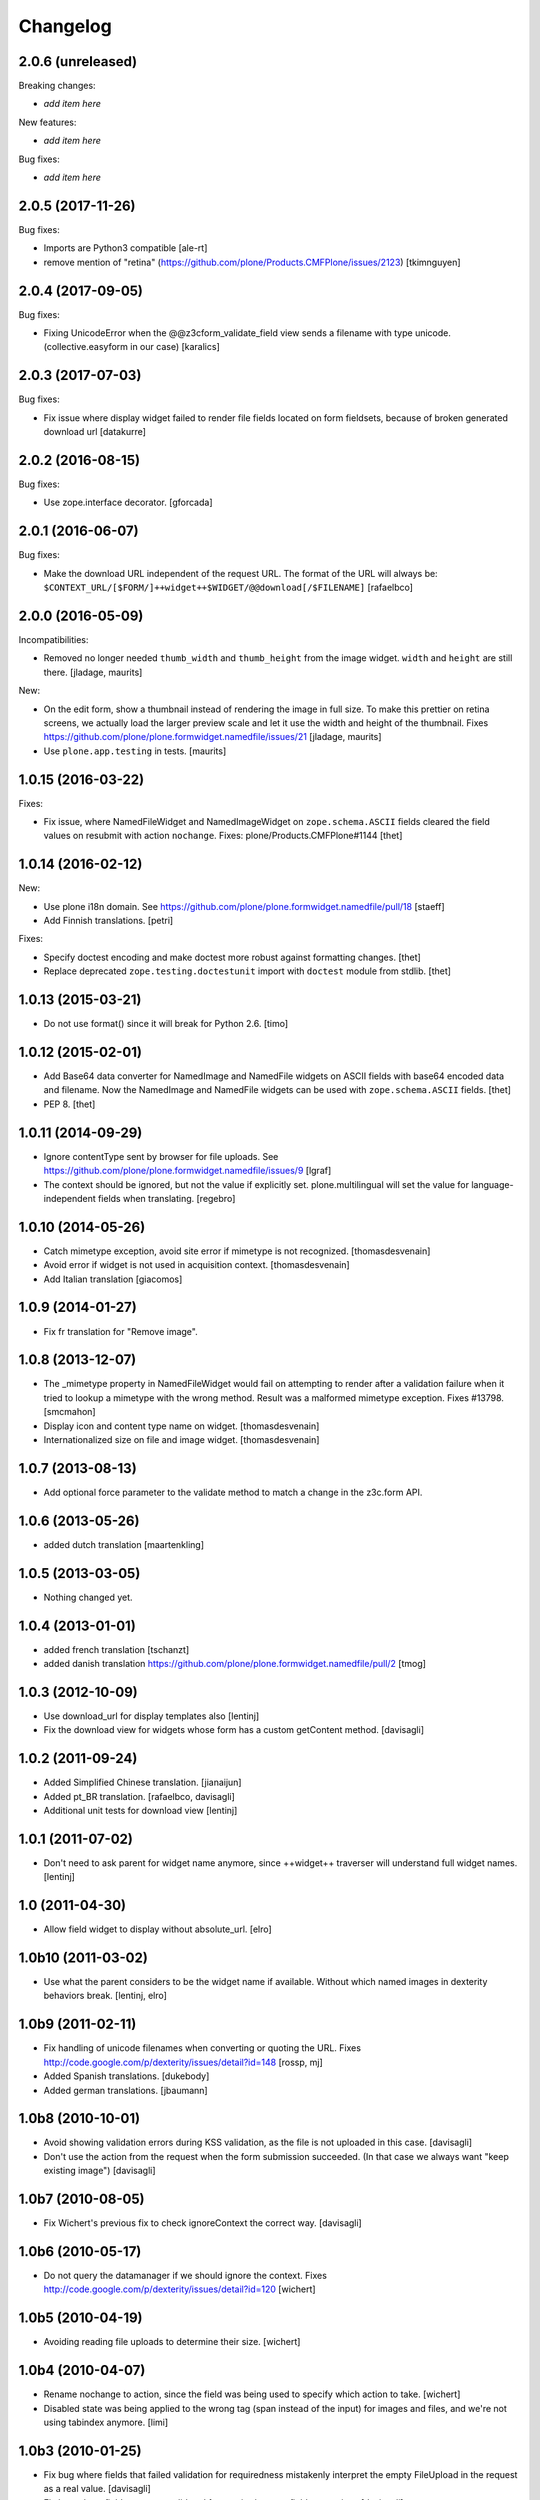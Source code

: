 Changelog
=========

2.0.6 (unreleased)
------------------

Breaking changes:

- *add item here*

New features:

- *add item here*

Bug fixes:

- *add item here*


2.0.5 (2017-11-26)
------------------

Bug fixes:

- Imports are Python3 compatible
  [ale-rt]
- remove mention of "retina" (https://github.com/plone/Products.CMFPlone/issues/2123)
  [tkimnguyen]


2.0.4 (2017-09-05)
------------------

Bug fixes:

- Fixing UnicodeError when the @@z3cform_validate_field view sends
  a filename with type unicode. (collective.easyform in our case)
  [karalics]

2.0.3 (2017-07-03)
------------------

Bug fixes:

- Fix issue where display widget failed to render file fields located
  on form fieldsets, because of broken generated download url
  [datakurre]


2.0.2 (2016-08-15)
------------------

Bug fixes:

- Use zope.interface decorator.
  [gforcada]


2.0.1 (2016-06-07)
------------------

Bug fixes:

- Make the download URL independent of the request URL. The format of the
  URL will always be:
  ``$CONTEXT_URL/[$FORM/]++widget++$WIDGET/@@download[/$FILENAME]``
  [rafaelbco]


2.0.0 (2016-05-09)
------------------

Incompatibilities:

- Removed no longer needed ``thumb_width`` and ``thumb_height`` from
  the image widget.  ``width`` and ``height`` are still there.
  [jladage, maurits]

New:

- On the edit form, show a thumbnail instead of rendering the image in
  full size.  To make this prettier on retina screens, we actually
  load the larger preview scale and let it use the width and height of
  the thumbnail.
  Fixes https://github.com/plone/plone.formwidget.namedfile/issues/21
  [jladage, maurits]

- Use ``plone.app.testing`` in tests.  [maurits]


1.0.15 (2016-03-22)
-------------------

Fixes:

- Fix issue, where NamedFileWidget and NamedImageWidget on
  ``zope.schema.ASCII`` fields cleared the field values on resubmit
  with action ``nochange``.
  Fixes: plone/Products.CMFPlone#1144
  [thet]


1.0.14 (2016-02-12)
-------------------

New:

- Use plone i18n domain.
  See https://github.com/plone/plone.formwidget.namedfile/pull/18
  [staeff]

- Add Finnish translations.
  [petri]

Fixes:

- Specify doctest encoding and make doctest more robust against formatting changes.
  [thet]

- Replace deprecated ``zope.testing.doctestunit`` import with ``doctest`` module from stdlib.
  [thet]


1.0.13 (2015-03-21)
-------------------

- Do not use format() since it will break for Python 2.6.
  [timo]


1.0.12 (2015-02-01)
-------------------

- Add Base64 data converter for NamedImage and NamedFile widgets on ASCII
  fields with base64 encoded data and filename. Now the NamedImage and
  NamedFile widgets can be used with ``zope.schema.ASCII`` fields.
  [thet]

- PEP 8.
  [thet]


1.0.11 (2014-09-29)
-------------------

- Ignore contentType sent by browser for file uploads.
  See https://github.com/plone/plone.formwidget.namedfile/issues/9
  [lgraf]

- The context should be ignored, but not the value if explicitly set.
  plone.multilingual will set the value for language-independent fields
  when translating.
  [regebro]


1.0.10 (2014-05-26)
-------------------

- Catch mimetype exception, avoid site error if mimetype is not recognized.
  [thomasdesvenain]

- Avoid error if widget is not used in acquisition context.
  [thomasdesvenain]

- Add Italian translation
  [giacomos]


1.0.9 (2014-01-27)
------------------

- Fix fr translation for "Remove image".


1.0.8 (2013-12-07)
------------------

- The _mimetype property in NamedFileWidget would fail on attempting
  to render after a validation failure when it tried to lookup a
  mimetype with the wrong method. Result was a malformed mimetype
  exception. Fixes #13798.
  [smcmahon]

- Display icon and content type name on widget.
  [thomasdesvenain]

- Internationalized size on file and image widget.
  [thomasdesvenain]


1.0.7 (2013-08-13)
------------------

- Add optional force parameter to the validate method to match a change
  in the z3c.form API.


1.0.6 (2013-05-26)
------------------

* added dutch translation
  [maartenkling]

1.0.5 (2013-03-05)
------------------

- Nothing changed yet.


1.0.4 (2013-01-01)
------------------

* added french translation
  [tschanzt]

* added danish translation
  https://github.com/plone/plone.formwidget.namedfile/pull/2
  [tmog]

1.0.3 (2012-10-09)
------------------

* Use download_url for display templates also
  [lentinj]

* Fix the download view for widgets whose form has a custom getContent method.
  [davisagli]

1.0.2 (2011-09-24)
------------------
* Added Simplified Chinese translation.
  [jianaijun]

* Added pt_BR translation.
  [rafaelbco, davisagli]

* Additional unit tests for download view
  [lentinj]

1.0.1 (2011-07-02)
------------------

* Don't need to ask parent for widget name anymore, since ++widget++ traverser
  will understand full widget names.
  [lentinj]

1.0 (2011-04-30)
----------------

* Allow field widget to display without absolute_url.
  [elro]

1.0b10 (2011-03-02)
-------------------

* Use what the parent considers to be the widget name if available.
  Without which named images in dexterity behaviors break.
  [lentinj, elro]

1.0b9 (2011-02-11)
------------------

* Fix handling of unicode filenames when converting or quoting the URL.
  Fixes http://code.google.com/p/dexterity/issues/detail?id=148
  [rossp, mj]

* Added Spanish translations.
  [dukebody]

* Added german translations.
  [jbaumann]


1.0b8 (2010-10-01)
------------------

* Avoid showing validation errors during KSS validation, as the file is not
  uploaded in this case.
  [davisagli]

* Don't use the action from the request when the form submission succeeded.
  (In that case we always want "keep existing image")
  [davisagli]

1.0b7 (2010-08-05)
------------------

* Fix Wichert's previous fix to check ignoreContext the correct way.
  [davisagli]

1.0b6 (2010-05-17)
------------------

* Do not query the datamanager if we should ignore the context. Fixes
  http://code.google.com/p/dexterity/issues/detail?id=120
  [wichert]

1.0b5 (2010-04-19)
------------------

* Avoiding reading file uploads to determine their size.
  [wichert]

1.0b4 (2010-04-07)
------------------

* Rename nochange to action, since the field was being used to specify
  which action to take.
  [wichert]

* Disabled state was being applied to the wrong tag (span instead of the
  input) for images and files, and we're not using tabindex anymore.
  [limi]

1.0b3 (2010-01-25)
------------------

* Fix bug where fields that failed validation for requiredness mistakenly
  interpret the empty FileUpload in the request as a real value.
  [davisagli]

* Fix bug where fields were not validated for requiredness or field constraints.
  [davisagli]

* In lieu of real image scaling, at least make sure the thumbnail used on the
  image input widget has the correct aspect ratio.  Fixes
  http://code.google.com/p/dexterity/issues/detail?id=77
  [davisagli]

1.0b2 (2009-09-13)
------------------

* Make the widget more robust to validation errors elsewhere in the form.
  Fixes http://code.google.com/p/dexterity/issues/detail?id=76.
  [optilude]

1.0b1 (2009-08-02)
------------------

* Add option to remove files or images. This fixes dexterity issue #71:
  http://code.google.com/p/dexterity/issues/detail?id=71
  [wichert]


1.0a1 (2009-04-17)
------------------

* Initial release
